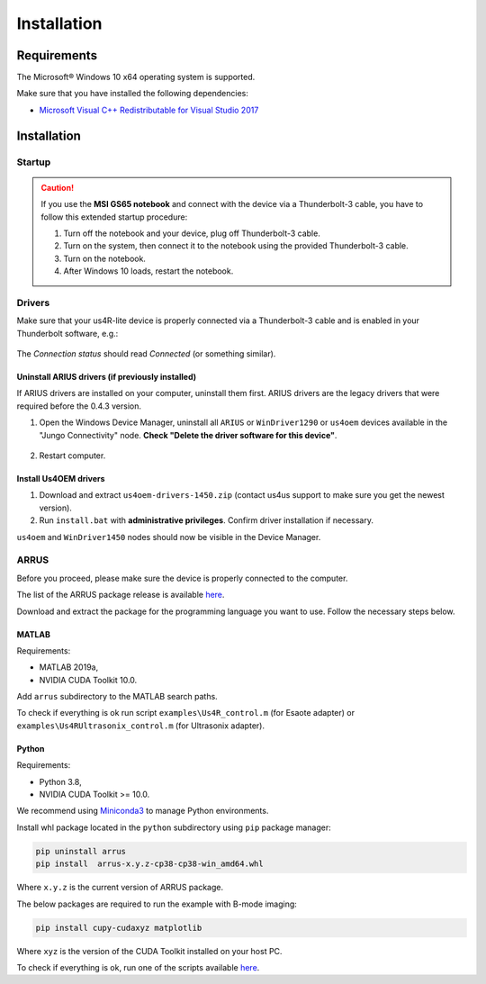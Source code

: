 .. _arrus-installation:

============
Installation
============

Requirements
============

The Microsoft® Windows 10 x64 operating system is supported.

Make sure that you have installed the following dependencies:

- `Microsoft Visual C++ Redistributable for Visual Studio 2017 <https://aka.ms/vs/16/release/vc_redist.x64.exe>`_

Installation
============

Startup
-------

.. caution::

    If you use the **MSI GS65 notebook** and connect with the device via a Thunderbolt-3
    cable, you have to follow this extended startup procedure:

    1. Turn off the notebook and your device, plug off Thunderbolt-3 cable.
    2. Turn on the system, then connect it to the notebook using the provided
       Thunderbolt-3 cable.
    3. Turn on the notebook.
    4. After Windows 10 loads, restart the notebook.

Drivers
-------

Make sure that your us4R-lite device is properly connected via a Thunderbolt-3
cable and is enabled in your Thunderbolt software, e.g.:

.. figure:: img/thunderbolt.png
    :scale: 80%

The `Connection status` should read `Connected` (or something similar).

Uninstall ARIUS drivers (if previously installed)
~~~~~~~~~~~~~~~~~~~~~~~~~~~~~~~~~~~~~~~~~~~~~~~~~
If ARIUS drivers are installed on your computer, uninstall them first. ARIUS
drivers are the legacy drivers that were required before the 0.4.3 version.

1. Open the Windows Device Manager, uninstall all ``ARIUS`` or ``WinDriver1290`` or ``us4oem``
   devices available in the "Jungo Connectivity" node. **Check
   "Delete the driver software for this device"**.

.. figure:: img/uninstall_arius_drv.png
    :scale: 100%

2. Restart computer.


Install Us4OEM drivers
~~~~~~~~~~~~~~~~~~~~~~

1. Download and extract ``us4oem-drivers-1450.zip`` (contact us4us support to make sure you get the newest version).
2. Run ``install.bat`` with **administrative privileges**. Confirm driver
   installation if necessary.

``us4oem`` and ``WinDriver1450`` nodes should now be visible in the
Device Manager.

.. figure:: img/dev_manager.png
    :scale: 100%


ARRUS
-----

Before you proceed, please make sure the device is properly connected to the computer.

The list of the ARRUS package release is available `here <https://github.com/us4useu/arrus/releases>`__.

Download and extract the package for the programming language you want to use. Follow the necessary
steps below.

MATLAB
~~~~~~

Requirements:

- MATLAB 2019a,
- NVIDIA CUDA Toolkit 10.0.

Add ``arrus`` subdirectory to the MATLAB search paths.

To check if everything is ok run script
``examples\Us4R_control.m`` (for Esaote adapter) or
``examples\Us4RUltrasonix_control.m`` (for Ultrasonix adapter).


Python
~~~~~~

Requirements:

- Python 3.8,
- NVIDIA CUDA Toolkit >= 10.0.

We recommend using `Miniconda3 <https://docs.conda.io/en/latest/miniconda.html>`__
to manage Python environments.

Install whl package located in the ``python`` subdirectory using
``pip`` package manager:

.. code-block:: console

    pip uninstall arrus
    pip install  arrus-x.y.z-cp38-cp38-win_amd64.whl

Where ``x.y.z`` is the current version of ARRUS package.

The below packages are required to run the example with B-mode imaging:

.. code-block:: console

    pip install cupy-cudaxyz matplotlib

Where ``xyz`` is the version of the CUDA Toolkit installed on your host PC.

To check if everything is ok, run one of the scripts available
`here <https://github.com/us4useu/arrus/tree/master/api/python/examples>`__.




